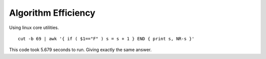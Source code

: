 
Algorithm Efficiency
============================================

.. image:: ../../../images/diagrams/tabular/tabularRcode.png


Using linux core utilities. ::

    cut -b 69 | awk '{ if ( $1=="F" ) s = s + 1 } END { print s, NR-s }'


This code took 5.679 seconds to run.  Giving exactly the same answer.
